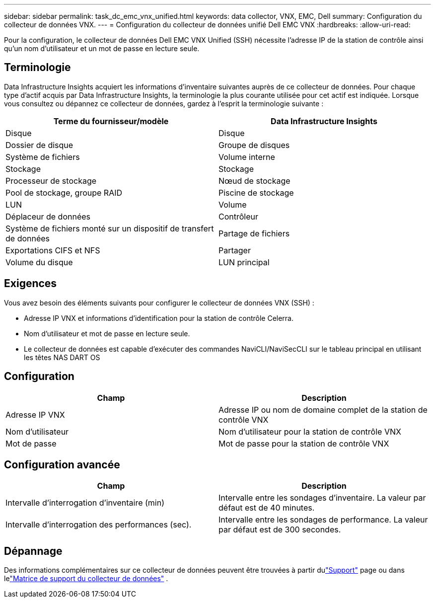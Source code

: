 ---
sidebar: sidebar 
permalink: task_dc_emc_vnx_unified.html 
keywords: data collector, VNX, EMC, Dell 
summary: Configuration du collecteur de données VNX. 
---
= Configuration du collecteur de données unifié Dell EMC VNX
:hardbreaks:
:allow-uri-read: 


[role="lead"]
Pour la configuration, le collecteur de données Dell EMC VNX Unified (SSH) nécessite l'adresse IP de la station de contrôle ainsi qu'un nom d'utilisateur et un mot de passe en lecture seule.



== Terminologie

Data Infrastructure Insights acquiert les informations d’inventaire suivantes auprès de ce collecteur de données.  Pour chaque type d’actif acquis par Data Infrastructure Insights, la terminologie la plus courante utilisée pour cet actif est indiquée.  Lorsque vous consultez ou dépannez ce collecteur de données, gardez à l'esprit la terminologie suivante :

[cols="2*"]
|===
| Terme du fournisseur/modèle | Data Infrastructure Insights 


| Disque | Disque 


| Dossier de disque | Groupe de disques 


| Système de fichiers | Volume interne 


| Stockage | Stockage 


| Processeur de stockage | Nœud de stockage 


| Pool de stockage, groupe RAID | Piscine de stockage 


| LUN | Volume 


| Déplaceur de données | Contrôleur 


| Système de fichiers monté sur un dispositif de transfert de données | Partage de fichiers 


| Exportations CIFS et NFS | Partager 


| Volume du disque | LUN principal 
|===


== Exigences

Vous avez besoin des éléments suivants pour configurer le collecteur de données VNX (SSH) :

* Adresse IP VNX et informations d'identification pour la station de contrôle Celerra.
* Nom d'utilisateur et mot de passe en lecture seule.
* Le collecteur de données est capable d'exécuter des commandes NaviCLI/NaviSecCLI sur le tableau principal en utilisant les têtes NAS DART OS




== Configuration

[cols="2*"]
|===
| Champ | Description 


| Adresse IP VNX | Adresse IP ou nom de domaine complet de la station de contrôle VNX 


| Nom d'utilisateur | Nom d'utilisateur pour la station de contrôle VNX 


| Mot de passe | Mot de passe pour la station de contrôle VNX 
|===


== Configuration avancée

[cols="2*"]
|===
| Champ | Description 


| Intervalle d'interrogation d'inventaire (min) | Intervalle entre les sondages d'inventaire. La valeur par défaut est de 40 minutes. 


| Intervalle d'interrogation des performances (sec). | Intervalle entre les sondages de performance. La valeur par défaut est de 300 secondes. 
|===


== Dépannage

Des informations complémentaires sur ce collecteur de données peuvent être trouvées à partir dulink:concept_requesting_support.html["Support"] page ou dans lelink:reference_data_collector_support_matrix.html["Matrice de support du collecteur de données"] .
